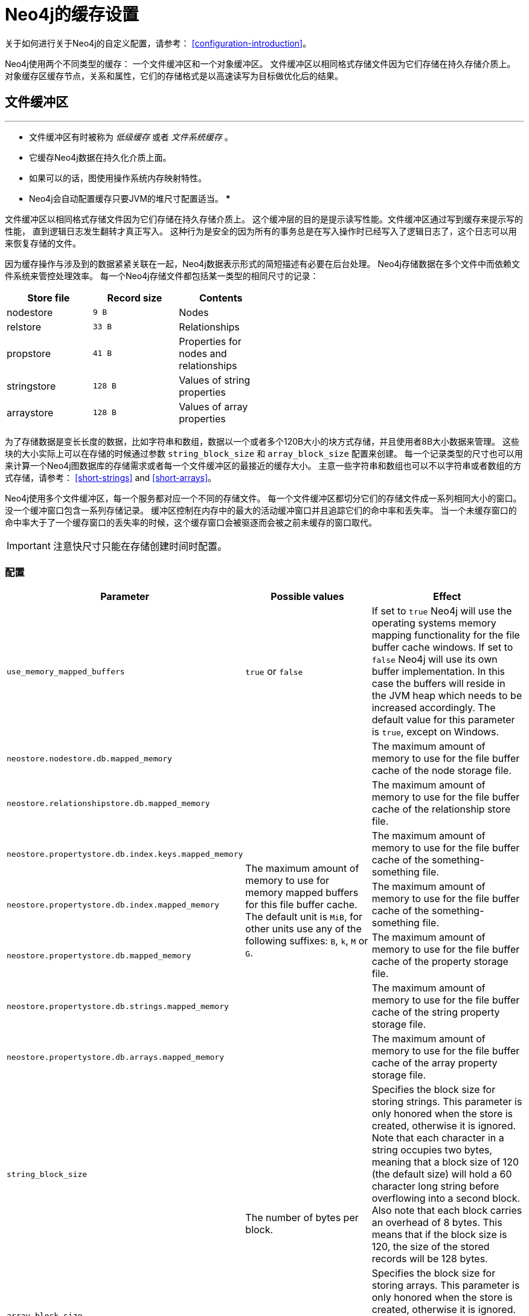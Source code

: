 [[configuration-caches]]
Neo4j的缓存设置
==========

关于如何进行关于Neo4j的自定义配置，请参考： <<configuration-introduction>>。

Neo4j使用两个不同类型的缓存：
一个文件缓冲区和一个对象缓冲区。
文件缓冲区以相同格式存储文件因为它们存储在持久存储介质上。
对象缓存区缓存节点，关系和属性，它们的存储格式是以高速读写为目标做优化后的结果。


文件缓冲区
-----

.要点
***
* 文件缓冲区有时被称为 _低级缓存_ 或者 _文件系统缓存_ 。
* 它缓存Neo4j数据在持久化介质上面。
* 如果可以的话，图使用操作系统内存映射特性。
* Neo4j会自动配置缓存只要JVM的堆尺寸配置适当。
***

文件缓冲区以相同格式存储文件因为它们存储在持久存储介质上。
这个缓冲层的目的是提示读写性能。文件缓冲区通过写到缓存来提示写的性能，
直到逻辑日志发生翻转才真正写入。
这种行为是安全的因为所有的事务总是在写入操作时已经写入了逻辑日志了，这个日志可以用来恢复存储的文件。

因为缓存操作与涉及到的数据紧紧关联在一起，Neo4j数据表示形式的简短描述有必要在后台处理。
Neo4j存储数据在多个文件中而依赖文件系统来管控处理效率。
每一个Neo4j存储文件都包括某一类型的相同尺寸的记录：

[options="header",grid="none",frame="none",cols="<,>m,<", width="50%"]
|============================================
| Store file         | Record size | Contents
| nodestore          |         9 B | Nodes
| relstore           |        33 B | Relationships
| propstore          |        41 B | Properties for nodes and relationships
| stringstore        |       128 B | Values of string properties
| arraystore         |       128 B | Values of array properties
|============================================

为了存储数据是变长长度的数据，比如字符串和数组，数据以一个或者多个120B大小的块方式存储，并且使用者8B大小数据来管理。
这些块的大小实际上可以在存储的时候通过参数 `string_block_size` 和 `array_block_size` 配置来创建。
每一个记录类型的尺寸也可以用来计算一个Neo4j图数据库的存储需求或者每一个文件缓冲区的最接近的缓存大小。
主意一些字符串和数组也可以不以字符串或者数组的方式存储，请参考： <<short-strings>> and <<short-arrays>>。

Neo4j使用多个文件缓冲区，每一个服务都对应一个不同的存储文件。
每一个文件缓冲区都切分它们的存储文件成一系列相同大小的窗口。
没一个缓冲窗口包含一系列存储记录。
缓冲区控制在内存中的最大的活动缓冲窗口并且追踪它们的命中率和丢失率。
当一个未缓存窗口的命中率大于了一个缓存窗口的丢失率的时候，这个缓存窗口会被驱逐而会被之前未缓存的窗口取代。

IMPORTANT: 注意快尺寸只能在存储创建时间时配置。

配置
~~

[options="header",frame="none",cols="<35m,<30,<35"]
|========================================================
| Parameter                 | Possible values   | Effect
| use_memory_mapped_buffers | `true` or `false` |
  If set to `true` Neo4j will use the operating systems memory mapping functionality for the file buffer cache windows.
  If set to `false` Neo4j will use its own buffer implementation.
  In this case the buffers will reside in the JVM heap which needs to be increased accordingly.
  The default value for this parameter is `true`, except on Windows.
| neostore.nodestore.db.mapped_memory             .7+^.^|
  The maximum amount of memory to use for memory mapped buffers for this file buffer cache.
  The default unit is `MiB`, for other units use any of the following suffixes: `B`, `k`, `M` or `G`.
  |
  The maximum amount of memory to use for the file buffer cache of the node storage file.
| neostore.relationshipstore.db.mapped_memory           |
  The maximum amount of memory to use for the file buffer cache of the relationship store file.
| neostore.propertystore.db.index.keys.mapped_memory    |
  The maximum amount of memory to use for the file buffer cache of the something-something file.
| neostore.propertystore.db.index.mapped_memory         |
  The maximum amount of memory to use for the file buffer cache of the something-something file.
| neostore.propertystore.db.mapped_memory               |
  The maximum amount of memory to use for the file buffer cache of the property storage file.
| neostore.propertystore.db.strings.mapped_memory       |
  The maximum amount of memory to use for the file buffer cache of the string property storage file.
| neostore.propertystore.db.arrays.mapped_memory        |
  The maximum amount of memory to use for the file buffer cache of the array property storage file.
| string_block_size .2+^.^| The number of bytes per block. |
  Specifies the block size for storing strings.
  This parameter is only honored when the store is created, otherwise it is ignored.
  Note that each character in a string occupies two bytes, meaning that a block size of 120 (the default size) will hold a 60 character long string before overflowing into a second block.
  Also note that each block carries an overhead of 8 bytes.
  This means that if the block size is 120, the size of the stored records will be 128 bytes.
| array_block_size        |
  Specifies the block size for storing arrays.
  This parameter is only honored when the store is created, otherwise it is ignored.
  The default block size is 120 bytes, and the overhead of each block is the same as for string blocks, i.e., 8 bytes.
| dump_configuration | `true` or `false` | If set to `true` the current configuration settings will be written to the default system output, mostly the console or the logfiles.
|========================================================

当内存映射缓冲区配置 (`use_memory_mapped_buffers = true`) 来在使用时，JVM的堆大小必须小于计算机整个可以使用的内存，要减去用于文件缓冲区的内存大小。
当堆缓冲区配置 (`use_memory_mapped_buffers = false`) 来在使用时，JVM的堆大小必须足够大以包括所有的缓冲区，加上应用和对象缓冲的实时堆内存需求。

Neo4j在启动时读取配置参数，并且自动配置哪些没有指定的参数。
缓冲大小会基于计算机上可以使用的内存大小来配置，以决定JVM堆该用多大，存储文件该用多大的内存等。

对象缓冲区
-----

.要点
***
* 对象缓冲有时被成为 _高级缓存_ 。
* 它缓存Neo4j的数据以一种更加优化便于高速遍历的格式存储。
***

对象缓冲区以一种便于高速遍历的格式缓存节点和关系以及它们的属性。
在Neo4j中有两个不同类别的对象。

其中之一是参考缓存。
这儿，Neo4j将利用它能从分配的JVM的内存中获取尽可能多的用于缓存对象，依赖于在一个LRU方式驱逐缓存的垃圾收集方式。
然而要主意Neo4j是在和JVM上面其他对象在 "竞争" 堆空间的，比如你有一个应用以嵌入模式部署，在应用需要更多内存时，Neo4j会让需要更少内存的应用获得 "胜利" 。

NOTE: 在下面描述的GC耐高速缓存只在Neo4j企业版中可以使用。

另外一种是 _GC耐高速缓存_ 它会从JVM的堆空间获取一固定大小的内存，当对象存储超过了这个空间时，它会自动清理。
分配最大的内存给它以便所有缓存对象都在里面而不会超出。
当最大内存被耗尽时，对象将被清理，而不依赖GC的决定。
这个在堆上与其他对象的竞争让GC-pauses能被更好的控制，因为缓存分配一个最大空间的堆空间使用。
与参考缓存相比，GC耐高速缓存的开销更小，插入/查询的速度更快。

[TIP]
对于java垃圾收集器来说，堆内存的使用是一个方面 -- 依赖于缓存类型而释放需要更大的堆空间。
因此，分配一个大尺寸堆给Neo4j并不总是一个最好的策略因为它可能导致长时间的GC-pauses。
相反应该留一些空间给Neo4j的文件系统缓存。
这些都是超出堆和内核的直接控制下，因此更有效率。

这个缓存中的内容发展成面向支持Neo4j的API和图形遍历的对象。
从这个缓存读数据比从文件系统缓存快5~10倍。
这个缓存被包括在JVM的堆上，而大小跟当前可以使用的堆内存的总量适应。

节点和关系只要它们被访问就会被加入对象缓存中。
然而缓存对象是被懒填充的。
一个节点或者关系的属性不会被加载直到属性被访问。
字符串（和数组）属性不会被加载直到该指定属性被访问。
一个指定节点的关系也不会被加载直到该关系被访问。


配置
~~

对象缓冲区主要的配置参数就是 `cache_type` 。
这指定了对象缓存由哪一个缓存来实现。
对象缓冲区主要存在两个缓存实例，一个是用于节点而一个是用于关系。
可以采用的缓存类型有：

[options="header",frame="none",cols="<15m,<85"]
|==========================================
| `cache_type` | Description
| none         | Do not use a high level cache. No objects will be cached.
| soft         | Provides optimal utilization of the available memory.
                 Suitable for high performance traversal.
                 May run into GC issues under high load if the frequently accessed parts of the graph does not fit in the cache.

                 This is the default cache implementation.
| weak         | Provides short life span for cached objects.
                 Suitable for high throughput applications where a larger portion of the graph than what can fit into memory is frequently accessed.
| strong       | This cache will hold on to *all data* that gets loaded to never release it again.
                 Provides good performance if your graph is small enough to fit in memory.
| gcr          | Provides means of assigning a specific amount of memory to dedicate to caching loaded nodes and relationships.
                 Small footprint and fast insert/lookup. Should be the best option for most scenarios. See below on how to configure it.
                 Note that this option is only available in the Neo4j Enterprise Edition.
|==========================================

GC耐高速缓存配置
~~~~~~~~~

因为GC高速缓存操作了JVM中一个最大的区域，每次使用的时候都会被配置用于优化性能。
有两个方面的缓存大小。

一个是对象被放到缓存的数组索引的大小。
它被指定为一小部分堆，比如指定 +5+ 表示让数组占用整个堆的5%的空间。
增加这个指数（直到最大的10）会减少消耗更多的堆用于哈希碰撞的机会。
更多的碰撞意味着来自低级缓存的更多的冗余对象加载。

[options="header",frame="none",cols="<15m,<70,<15m"]
|==========================================
| `configuration option`            | Description (what it controls)                                                                 | Example value
| node_cache_array_fraction         | Fraction of the heap to dedicate to the array holding the nodes in the cache (max 10).         | 7
| relationship_cache_array_fraction | Fraction of the heap to dedicate to the array holding the relationships in the cache (max 10). | 5
|==========================================

另外一个方面是在缓存中的所有对象的尺寸。它以字节为单位指定。比如 +500M+ 或者 +2G+ 等。
在要接近最大尺寸时一个 +清场+ 操作将被执行，随机对象将被逐出内存直到最大尺寸降低到90%以下。
最大尺寸的最优化设置依赖于你的图数据库的大小。
配置最大尺寸应该留足够的空间给在JVM共存的其他对象使用，但在同一时间，应该大到足以保持在最低限度的从低级缓存加载的存储需求。
在JVM上的预测负载以及域级别的对象的布局也应该考虑到。

[options="header",frame="none",cols="<15m,<70,<15m"]
|==========================================
| `configuration option`   | Description (what it controls)                                           | Example value
| node_cache_size          | Maximum size of the heap memory to dedicate to the cached nodes.         | 2G
| relationship_cache_size  | Maximum size of the heap memory to dedicate to the cached relationships. | 800M
|==========================================

你可以从下面的地址阅读Sun HotSpot的JVM配置和参考：

* http://weblogs.java.net/blog/enicholas/archive/2006/05/understanding_w.html[Understanding soft/weak references]

* http://jeremymanson.blogspot.com/2009/07/how-hotspot-decides-to-clear_07.html[How Hotspot Decides to Clear SoftReferences]

* http://www.oracle.com/technetwork/java/hotspotfaq-138619.html#gc_softrefs[HotSpot FAQ]


堆内存使用
~~~~~

下面的表格可以用来计算在一个64位的JVM上面，对象缓存会占据多少内存：

[options="header",frame="none",cols="<15,<15e,<70e"]
|================================
| Object           | Size      | Comment
.5+| Node          .+>m| 344 B | Size for each node (not counting its relationships or properties).
                   .+>m|  48 B | Object overhead.
                   .+>m| 136 B | Property storage (ArrayMap `48B`, HashMap `88B`).
                   .+>m| 136 B | Relationship storage (ArrayMap `48B`, HashMap `88B`).
                   .+>m|  24 B | Location of first / next set of relationships.
.3+| Relationship  .+>m| 208 B | Size for each relationship (not counting its properties).
                   .+>m|  48 B | Object overhead.
                   .+>m| 136 B | Property storage (ArrayMap `48B`, HashMap `88B`).
.5+| Property      .+>m| 116 B | Size for each property of a node or relationship.
                   .+>m|  32 B | Data element -- allows for transactional modification and keeps track of on disk location.
                   .+>m|  48 B | Entry in the hash table where it is stored.
                   .+>m|  12 B | Space used in hash table, accounts for normal fill ratio.
                   .+>m|  24 B | Property key index.
.4+| Relationships .+>m| 108 B | Size for each relationship type for a node that has a relationship of that type.
                   .+>m|  48 B | Collection of the relationships of this type.
                   .+>m|  48 B | Entry in the hash table where it is stored.
                   .+>m|  12 B | Space used in hash table, accounts for normal fill ratio.
| Relationships    .+>m|   8 B | Space used by each relationship related to a particular node (both incoming and outgoing).
| Primitive        .+>m|  24 B | Size of a primitive property value.
| String           .+>m|  64+B | Size of a string property value. `64 + 2*len(string) B` (64 bytes, plus two bytes for each character in the string).
|================================


